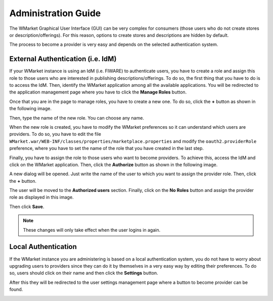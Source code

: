 ====================
Administration Guide
====================

The WMarket Graphical User Interface (GUI) can be very complex for consumers
(those users who do not create stores or description/offerings). For this
reason, options to create stores and descriptions are hidden by default. 

The process to become a provider is very easy and depends on the 
selected authentication system. 


----------------------------------
External Authentication (i.e. IdM)
----------------------------------

If your WMarket instance is using an IdM (i.e. FIWARE) to authenticate users,
you have to create a role and assign this role to those users who are 
interested in publishing descriptions/offerings. To do so, the first thing that
you have to do is to access the IdM. Then, identify the WMarket application
among all the available applications. You will be redirected to the application
management page where you have to click the **Manage Roles** button.

.. image:: images/administration-guide/manage_roles_button.png
   :align: center

Once that you are in the page to manage roles, you have to create a new one. To
do so, click the **+** button as shown in the following image.

.. image:: images/administration-guide/create_new_role_button.png
   :align: center

Then, type the name of the new role. You can choose any name.

.. image:: images/administration-guide/create_new_role_dialog.png
   :align: center

When the new role is created, you have to modify the WMarket preferences so it
can understand which users are providers. To do so, you have to edit the file
``WMarket.war/WEB-INF/classes/properties/marketplace.properties`` and modify
the ``oauth2.providerRole`` preference, where you have to set the name of the
role that you have created in the last step.

Finally, you have to assign the role to those users who want to become
providers. To achieve this, access the IdM and click on the WMarket
application. Then, click the **Authorize** button as shown in the following
image. 

.. image:: images/administration-guide/authorize-button.png
   :align: center

A new dialog will be opened. Just write the name of the user to which you want
to assign the provider role. Then, click the **+** button.

.. image:: images/administration-guide/look_for_user.png
   :align: center

The user will be moved to the **Authorized users** section. Finally, click on
the **No Roles** button and assign the provider role as displayed in this
image.

.. image:: images/administration-guide/assing_provider_role.png
   :align: center

Then click **Save**.

.. note::
  These changes will only take effect when the user logins in again. 


--------------------
Local Authentication
--------------------

If the WMarket instance you are administering is based on a local 
authentication system, you do not have to worry about upgrading users to
providers since they can do it by themselves in a very easy way by editing
their preferences. To do so, users should click on their name and then
click the **Settings** button.

.. image:: images/administration-guide/user_settings_button.png
   :align: center

After this they will be redirected to the user settings management page where
a button to become provider can be found. 

.. image:: images/administration-guide/user_settings_become_provider.png
   :align: center
